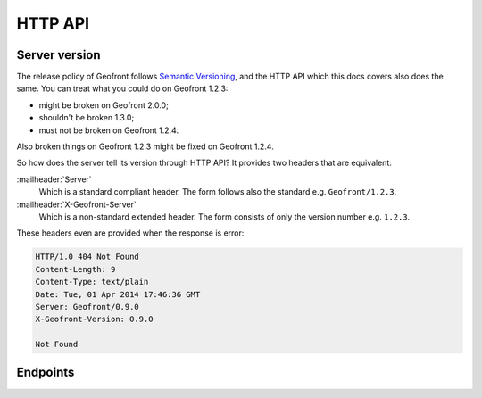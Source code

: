 HTTP API
========

Server version
--------------

The release policy of Geofront follows `Semantic Versioning`_, and the HTTP
API which this docs covers also does the same.  You can treat what you could
do on Geofront 1.2.3:

- might be broken on Geofront 2.0.0;
- shouldn't be broken 1.3.0;
- must not be broken on Geofront 1.2.4.

Also broken things on Geofront 1.2.3 might be fixed on Geofront 1.2.4.

So how does the server tell its version through HTTP API?  It provides two
headers that are equivalent:

:mailheader:`Server`
   Which is a standard compliant header.  The form follows also the standard
   e.g. ``Geofront/1.2.3``.

:mailheader:`X-Geofront-Server`
   Which is a non-standard extended header.  The form consists of only the
   version number e.g. ``1.2.3``.

These headers even are provided when the response is error:

.. code-block:: http

   HTTP/1.0 404 Not Found
   Content-Length: 9
   Content-Type: text/plain
   Date: Tue, 01 Apr 2014 17:46:36 GMT
   Server: Geofront/0.9.0
   X-Geofront-Version: 0.9.0

   Not Found

.. _Semantic Versioning: http://semver.org/


Endpoints
---------

.. autoflask:: geofront.server:app
   :undoc-static:
